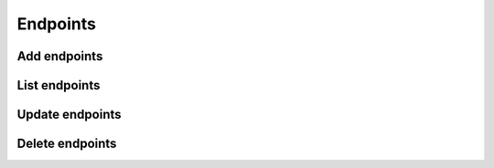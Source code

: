 Endpoints
=========

Add endpoints
-------------

List endpoints
--------------

Update endpoints
----------------

Delete endpoints
----------------


